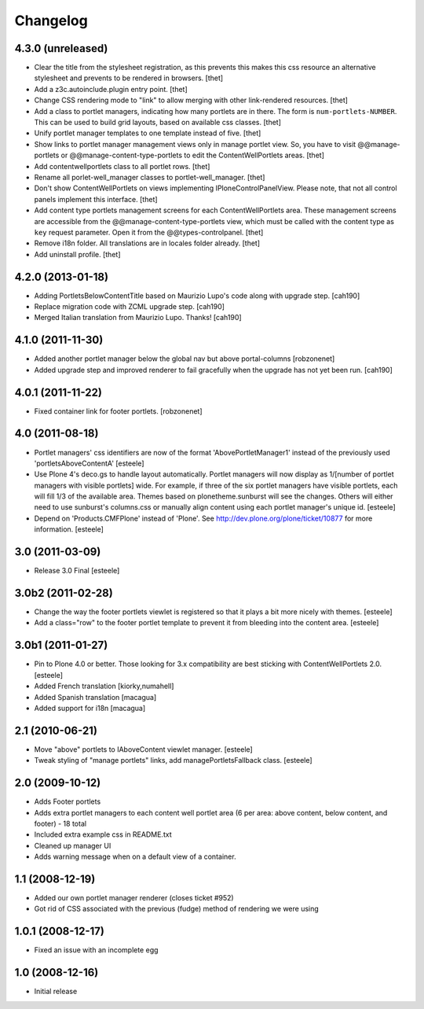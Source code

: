 Changelog
=========

4.3.0 (unreleased)
------------------

- Clear the title from the stylesheet registration, as this prevents this makes
  this css resource an alternative stylesheet and prevents to be rendered in
  browsers.
  [thet]

- Add a z3c.autoinclude.plugin entry point.
  [thet]

- Change CSS rendering mode to "link" to allow merging with other link-rendered
  resources.
  [thet]

- Add a class to portlet managers, indicating how many portlets are in there.
  The form is ``num-portlets-NUMBER``. This can be used to build grid layouts,
  based on available css classes.
  [thet]

- Unify portlet manager templates to one template instead of five.
  [thet]

- Show links to portlet manager management views only in manage portlet view.
  So, you have to visit @@manage-portlets or @@manage-content-type-portlets to
  edit the ContentWellPortlets areas.
  [thet]

- Add contentwellportlets class to all portlet rows.
  [thet]

- Rename all porlet-well_manager classes to portlet-well_manager.
  [thet]

- Don't show ContentWellPortlets on views implementing IPloneControlPanelView.
  Please note, that not all control panels implement this interface.
  [thet]

- Add content type portlets management screens for each ContentWellPortlets
  area. These management screens are accessible from the
  @@manage-content-type-portlets view, which must be called with the content
  type as ``key`` request parameter. Open it from the @@types-controlpanel.
  [thet]

- Remove i18n folder. All translations are in locales folder already.
  [thet]

- Add uninstall profile.
  [thet]


4.2.0 (2013-01-18)
------------------

- Adding PortletsBelowContentTitle based on Maurizio Lupo's code along with
  upgrade step.
  [cah190]

- Replace migration code with ZCML upgrade step.
  [cah190]

- Merged Italian translation from Maurizio Lupo.  Thanks!
  [cah190]


4.1.0 (2011-11-30)
------------------

- Added another portlet manager below the global nav but above portal-columns
  [robzonenet]

- Added upgrade step and improved renderer to fail gracefully when the upgrade
  has not yet been run.
  [cah190]


4.0.1 (2011-11-22)
------------------

- Fixed container link for footer portlets.
  [robzonenet]


4.0 (2011-08-18)
----------------

* Portlet managers' css identifiers are now of the format
  'AbovePortletManager1' instead of the previously used
  'portletsAboveContentA'
  [esteele]

* Use Plone 4's deco.gs to handle layout automatically. Portlet managers will
  now display as 1/[number of portlet managers with visible portlets] wide.
  For example, if three of the six portlet managers have visible portlets,
  each will fill 1/3 of the available area. Themes based on
  plonetheme.sunburst will see the changes. Others will either need to use
  sunburst's columns.css or manually align content using each portlet
  manager's unique id.
  [esteele]

* Depend on 'Products.CMFPlone' instead of 'Plone'. See
  http://dev.plone.org/plone/ticket/10877 for more information.
  [esteele]

3.0 (2011-03-09)
----------------

* Release 3.0 Final
  [esteele]

3.0b2 (2011-02-28)
------------------

* Change the way the footer portlets viewlet is registered so that it plays a
  bit more nicely with themes.
  [esteele]

* Add a class="row" to the footer portlet template to prevent it from bleeding
  into the content area.
  [esteele]

3.0b1 (2011-01-27)
------------------

* Pin to Plone 4.0 or better. Those looking for 3.x compatibility are best
  sticking with ContentWellPortlets 2.0.
  [esteele]

* Added French translation
  [kiorky,numahell]

* Added Spanish translation
  [macagua]

* Added support for i18n
  [macagua]

2.1 (2010-06-21)
----------------

* Move "above" portlets to IAboveContent viewlet manager.
  [esteele]

* Tweak styling of "manage portlets" links, add managePortletsFallback class.
  [esteele]

2.0 (2009-10-12)
----------------

* Adds Footer portlets
* Adds extra portlet managers to each content well portlet area (6 per area:
  above content, below content, and footer) - 18 total
* Included extra example css in README.txt
* Cleaned up manager UI
* Adds warning message when on a default view of a container.

1.1 (2008-12-19)
----------------

* Added our own portlet manager renderer (closes ticket #952)
* Got rid of CSS associated with the previous (fudge) method of rendering we
  were using

1.0.1 (2008-12-17)
------------------

* Fixed an issue with an incomplete egg

1.0 (2008-12-16)
----------------

* Initial release

